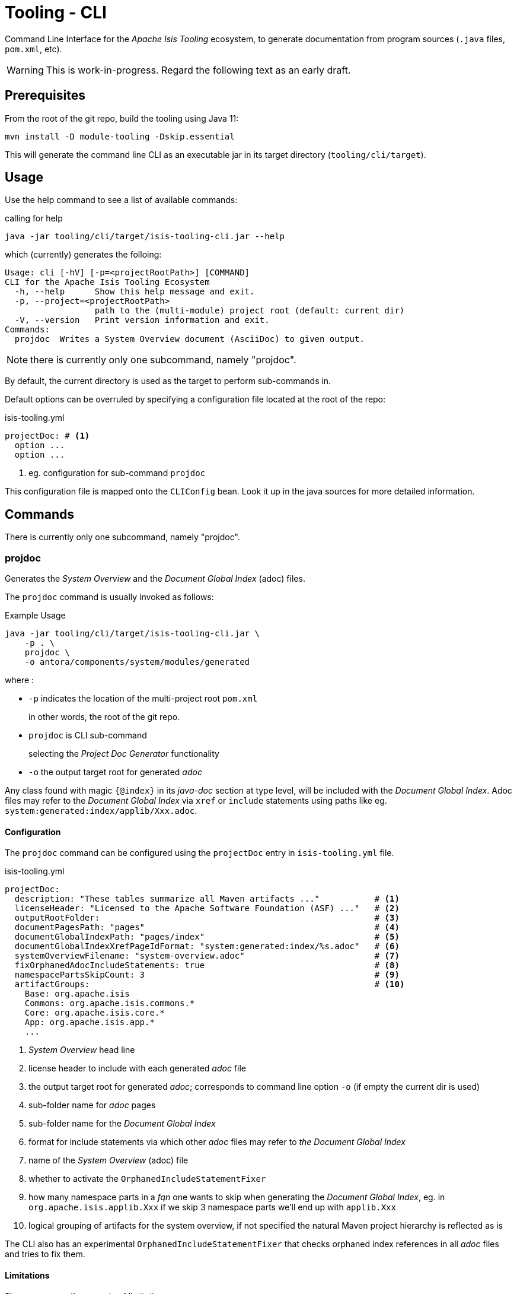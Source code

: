 [[tooling-cli]]
= Tooling - CLI

:Notice: Licensed to the Apache Software Foundation (ASF) under one or more contributor license agreements. See the NOTICE file distributed with this work for additional information regarding copyright ownership. The ASF licenses this file to you under the Apache License, Version 2.0 (the "License"); you may not use this file except in compliance with the License. You may obtain a copy of the License at. http://www.apache.org/licenses/LICENSE-2.0 . Unless required by applicable law or agreed to in writing, software distributed under the License is distributed on an "AS IS" BASIS, WITHOUT WARRANTIES OR  CONDITIONS OF ANY KIND, either express or implied. See the License for the specific language governing permissions and limitations under the License.

Command Line Interface for the _Apache Isis Tooling_ ecosystem, to generate documentation from program sources (`.java` files, `pom.xml`, etc).

WARNING: This is work-in-progress.
Regard the following text as an early draft.


== Prerequisites

From the root of the git repo, build the tooling using Java 11:

[source,java]
----
mvn install -D module-tooling -Dskip.essential
----

This will generate the command line CLI as an executable jar in its target directory (`tooling/cli/target`).


== Usage

Use the help command to see a list of available commands:

[source]
.calling for help
----
java -jar tooling/cli/target/isis-tooling-cli.jar --help
----

which (currently) generates the folloing:

[source]
----
Usage: cli [-hV] [-p=<projectRootPath>] [COMMAND]
CLI for the Apache Isis Tooling Ecosystem
  -h, --help      Show this help message and exit.
  -p, --project=<projectRootPath>
                  path to the (multi-module) project root (default: current dir)
  -V, --version   Print version information and exit.
Commands:
  projdoc  Writes a System Overview document (AsciiDoc) to given output.
----

NOTE: there is currently only one subcommand, namely "projdoc".

By default, the current directory is used as the target to perform sub-commands in.

Default options can be overruled by specifying a configuration file located at the root of the repo:

[source,yml]
.isis-tooling.yml
----
projectDoc: # <.>
  option ...
  option ...
----

<.> eg. configuration for sub-command `projdoc`

This configuration file is mapped onto the `CLIConfig` bean.
Look it up in the java sources for more detailed information.


== Commands

There is currently only one subcommand, namely "projdoc".

=== projdoc

Generates the _System Overview_ and the _Document Global Index_ (adoc) files.

The `projdoc` command is usually invoked as follows:

[source]
.Example Usage
----
java -jar tooling/cli/target/isis-tooling-cli.jar \
    -p . \
    projdoc \
    -o antora/components/system/modules/generated
----

where :

* `-p` indicates the location of the multi-project root `pom.xml`
+
in other words, the root of the git repo.

* `projdoc` is CLI sub-command
+
selecting the _Project Doc Generator_ functionality

* `-o` the output target root for generated _adoc_


Any class found with magic `{@index}` in its _java-doc_ section at type level, will be included with the _Document Global Index_.
Adoc files may refer to the _Document Global Index_ via `xref` or `include` statements using paths like eg. `system:generated:index/applib/Xxx.adoc`.


==== Configuration

The `projdoc` command can be configured using the `projectDoc` entry in `isis-tooling.yml` file.

[source,yml]
.isis-tooling.yml
----
projectDoc:
  description: "These tables summarize all Maven artifacts ..."           # <.>
  licenseHeader: "Licensed to the Apache Software Foundation (ASF) ..."   # <.>
  outputRootFolder:                                                       # <.>
  documentPagesPath: "pages"                                              # <.>
  documentGlobalIndexPath: "pages/index"                                  # <.>
  documentGlobalIndexXrefPageIdFormat: "system:generated:index/%s.adoc"   # <.>
  systemOverviewFilename: "system-overview.adoc"                          # <.>
  fixOrphanedAdocIncludeStatements: true                                  # <.>
  namespacePartsSkipCount: 3                                              # <.>
  artifactGroups:                                                         # <.>
    Base: org.apache.isis
    Commons: org.apache.isis.commons.*
    Core: org.apache.isis.core.*
    App: org.apache.isis.app.*
    ...
----

<.> _System Overview_ head line
<.> license header to include with each generated _adoc_ file
<.> the output target root for generated _adoc_; corresponds to command line option `-o` (if empty the current dir is used)
<.> sub-folder name for _adoc_ pages
<.> sub-folder name for the _Document Global Index_
<.> format for include statements via which other _adoc_ files may refer to _the Document Global Index_
<.> name of the _System Overview_ (adoc) file
<.> whether to activate the `OrphanedIncludeStatementFixer`
<.> how many namespace parts in a _fqn_ one wants to skip when generating the _Document Global Index_, eg. in `org.apache.isis.applib.Xxx` if we skip 3 namespace parts we'll end up with `applib.Xxx`
<.> logical grouping of artifacts for the system overview, if not specified the natural Maven project hierarchy is reflected as is

The CLI also has an experimental `OrphanedIncludeStatementFixer` that checks orphaned index references in all _adoc_ files and tries to fix them.

==== Limitations

There are currently a couple of limitations:

* the _Document Global Index_ can only contain classes unique by their simple name, otherwise the `OrphanedIncludeStatementFixer` would not be able to reason about how to fix orphaned references.

* the `OrphanedIncludeStatementFixer` also can fix up references to classes that have been moved, but it cannot fix up orphans where the class has been renamed.


